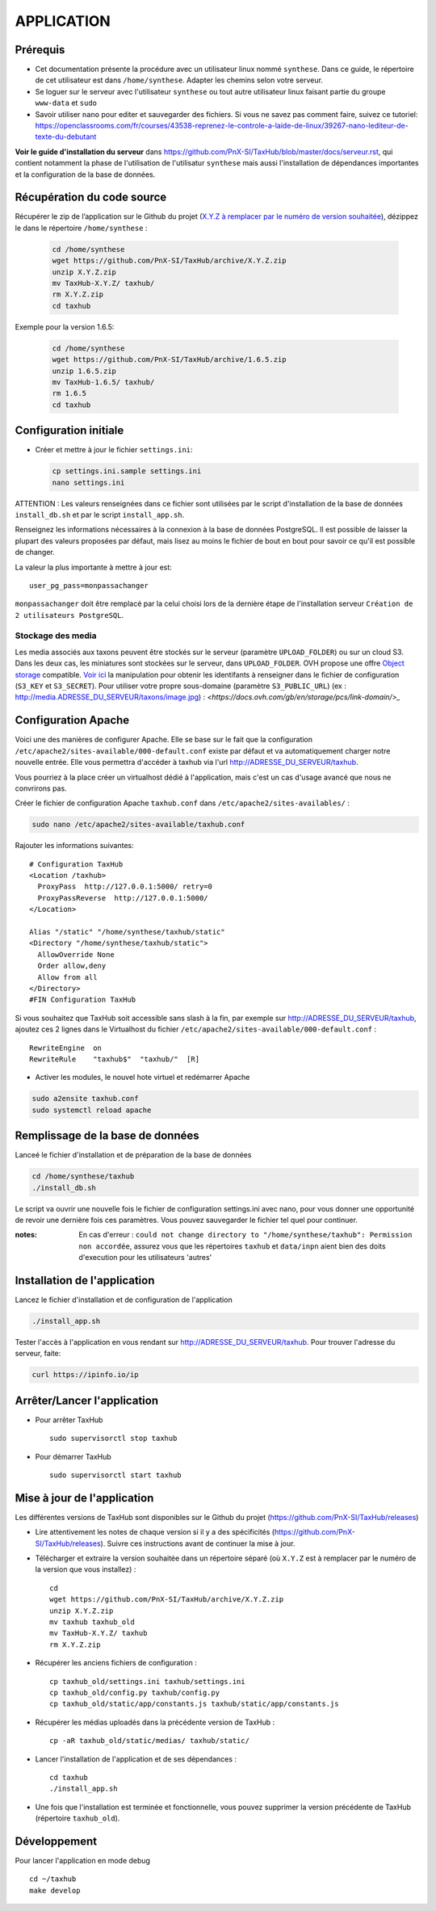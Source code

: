 ===========
APPLICATION
===========

Prérequis
=========

* Cet documentation présente la procédure avec un utilisateur linux nommé ``synthese``. Dans ce guide, le répertoire de cet utilisateur est dans ``/home/synthese``. Adapter les chemins selon votre serveur.

* Se loguer sur le serveur avec l'utilisateur ``synthese`` ou tout autre utilisateur linux faisant partie du groupe  ``www-data`` et  ``sudo``

* Savoir utiliser ``nano`` pour editer et sauvegarder des fichiers. Si vous ne savez pas comment faire, suivez ce tutoriel: https://openclassrooms.com/fr/courses/43538-reprenez-le-controle-a-laide-de-linux/39267-nano-lediteur-de-texte-du-debutant

**Voir le guide d'installation du serveur** dans https://github.com/PnX-SI/TaxHub/blob/master/docs/serveur.rst, qui contient notamment la phase de l'utilisation de l'utilisatur ``synthese`` mais aussi l'installation de dépendances importantes et la configuration de la base de données.

Récupération du code source
=============================

Récupérer le zip de l’application sur le Github du projet (`X.Y.Z à remplacer par le numéro de version souhaitée <https://github.com/PnX-SI/TaxHub/releases>`_), dézippez le dans le répertoire ``/home/synthese`` :

  .. code-block:: bash

    cd /home/synthese
    wget https://github.com/PnX-SI/TaxHub/archive/X.Y.Z.zip
    unzip X.Y.Z.zip
    mv TaxHub-X.Y.Z/ taxhub/
    rm X.Y.Z.zip
    cd taxhub

Exemple pour la version 1.6.5:

  .. code-block:: bash

    cd /home/synthese
    wget https://github.com/PnX-SI/TaxHub/archive/1.6.5.zip
    unzip 1.6.5.zip
    mv TaxHub-1.6.5/ taxhub/
    rm 1.6.5
    cd taxhub


Configuration initiale
======================

* Créer et mettre à jour le fichier ``settings.ini``:

  .. code-block:: bash

    cp settings.ini.sample settings.ini
    nano settings.ini

ATTENTION : Les valeurs renseignées dans ce fichier sont utilisées par le script d'installation de la base de données ``install_db.sh`` et par le script ``install_app.sh``.

Renseignez les informations nécessaires à la connexion à la base de données PostgreSQL. Il est possible de laisser la plupart des valeurs proposées par défaut, mais lisez au moins le fichier de bout en bout pour savoir ce qu'il est possible de changer.

La valeur la plus importante à mettre à jour est:

::

  user_pg_pass=monpassachanger

``monpassachanger`` doit être remplacé par la celui choisi lors de la dernière étape de l'installation serveur ``Création de 2 utilisateurs PostgreSQL``.

Stockage des media
------------------

Les media associés aux taxons peuvent être stockés sur le serveur (paramètre ``UPLOAD_FOLDER``) ou sur un cloud S3. Dans les deux cas, les miniatures sont stockées sur le serveur, dans ``UPLOAD_FOLDER``.
OVH propose une offre `Object storage <https://www.ovhcloud.com/fr/public-cloud/object-storage/>`_ compatible. `Voir ici <https://fabien.io/get-s3-credentials-ovh-public-cloud/>`_ la manipulation pour obtenir les identifants à renseigner dans le fichier de configuration (``S3_KEY`` et ``S3_SECRET``).
Pour utiliser votre propre sous-domaine (paramètre ``S3_PUBLIC_URL``) (ex : http://media.ADRESSE_DU_SERVEUR/taxons/image.jpg) : `<https://docs.ovh.com/gb/en/storage/pcs/link-domain/>_`

Configuration Apache
====================

Voici une des manières de configurer Apache. Elle se base sur le fait que la configuration ``/etc/apache2/sites-available/000-default.conf`` existe par défaut et va automatiquement charger notre nouvelle entrée. Elle vous permettra d'accéder à taxhub via l'url http://ADRESSE_DU_SERVEUR/taxhub.

Vous pourriez à la place créer un virtualhost dédié à l'application, mais c'est un cas d'usage avancé que nous ne convrirons pas.

Créer le fichier de configuration Apache ``taxhub.conf`` dans ``/etc/apache2/sites-availables/`` :

.. code-block:: bash

  sudo nano /etc/apache2/sites-available/taxhub.conf

Rajouter les informations suivantes:

::

  # Configuration TaxHub
  <Location /taxhub>
    ProxyPass  http://127.0.0.1:5000/ retry=0
    ProxyPassReverse  http://127.0.0.1:5000/
  </Location>

  Alias "/static" "/home/synthese/taxhub/static"
  <Directory "/home/synthese/taxhub/static">
    AllowOverride None
    Order allow,deny
    Allow from all
  </Directory>
  #FIN Configuration TaxHub


Si vous souhaitez que TaxHub soit accessible sans slash à la fin, par exemple sur http://ADRESSE_DU_SERVEUR/taxhub, ajoutez ces 2 lignes dans le Virtualhost du fichier ``/etc/apache2/sites-available/000-default.conf`` :

::

  RewriteEngine  on
  RewriteRule    "taxhub$"  "taxhub/"  [R]

* Activer les modules, le nouvel hote virtuel et redémarrer Apache

.. code-block:: bash

  sudo a2ensite taxhub.conf
  sudo systemctl reload apache


Remplissage de la base de données
==============================

Lanceé le fichier d'installation et de préparation de la base de données

.. code-block:: bash

  cd /home/synthese/taxhub
  ./install_db.sh

Le script va ouvrir une nouvelle fois le fichier de configuration settings.ini avec nano, pour vous donner une opportunité de revoir une dernière fois ces paramètres. Vous pouvez sauvegarder le fichier tel quel pour continuer.

:notes:

  En cas d'erreur : ``could not change directory to "/home/synthese/taxhub": Permission non accordée``, assurez vous que les répertoires ``taxhub`` et ``data/inpn`` aient bien des doits d'execution pour les utilisateurs 'autres'


Installation de l'application
=============================

Lancez le fichier d'installation et de configuration de l'application

.. code-block:: bash

  ./install_app.sh

Tester l'accès à l'application en vous rendant sur http://ADRESSE_DU_SERVEUR/taxhub. Pour trouver l'adresse du serveur, faite:

.. code-block:: bash

  curl https://ipinfo.io/ip


Arrêter/Lancer l'application
=============================

* Pour arrêter TaxHub
  ::

         sudo supervisorctl stop taxhub

* Pour démarrer TaxHub
  ::

        sudo supervisorctl start taxhub


Mise à jour de l'application
=============================

Les différentes versions de TaxHub sont disponibles sur le Github du projet (https://github.com/PnX-SI/TaxHub/releases)

* Lire attentivement les notes de chaque version si il y a des spécificités (https://github.com/PnX-SI/TaxHub/releases). Suivre ces instructions avant de continuer la mise à jour.

* Télécharger et extraire la version souhaitée dans un répertoire séparé (où ``X.Y.Z`` est à remplacer par le numéro de la version que vous installez) :

  ::

        cd
        wget https://github.com/PnX-SI/TaxHub/archive/X.Y.Z.zip
        unzip X.Y.Z.zip
        mv taxhub taxhub_old
        mv TaxHub-X.Y.Z/ taxhub
        rm X.Y.Z.zip

* Récupérer les anciens fichiers de configuration :

  ::

        cp taxhub_old/settings.ini taxhub/settings.ini
        cp taxhub_old/config.py taxhub/config.py
        cp taxhub_old/static/app/constants.js taxhub/static/app/constants.js

* Récupérer les médias uploadés dans la précédente version de TaxHub :

  ::

        cp -aR taxhub_old/static/medias/ taxhub/static/

* Lancer l'installation de l'application et de ses dépendances :

  ::

        cd taxhub
        ./install_app.sh

* Une fois que l'installation est terminée et fonctionnelle, vous pouvez supprimer la version précédente de TaxHub (répertoire ``taxhub_old``).


Développement
=============================
Pour lancer l'application en mode debug

::

    cd ~/taxhub
    make develop
